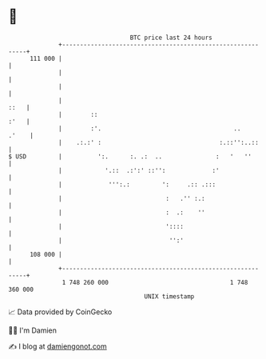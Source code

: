 * 👋

#+begin_example
                                     BTC price last 24 hours                    
                 +------------------------------------------------------------+ 
         111 000 |                                                            | 
                 |                                                            | 
                 |                                                            | 
                 |                                                       ::   | 
                 |        ::                                             :'   | 
                 |        :'.                                     ..    .'    | 
                 |    .:.:' :                                 :.::'':..::     | 
   $ USD         |          ':.      :. .:  ..               :   '   ''       | 
                 |            '.::  .:':' ::'':             :'                | 
                 |             ''':.:         ':     .:: .:::                 | 
                 |                             :   .'' :.:                    | 
                 |                             :  .:    ''                    | 
                 |                             '::::                          | 
                 |                              '':'                          | 
         108 000 |                                                            | 
                 +------------------------------------------------------------+ 
                  1 748 260 000                                  1 748 360 000  
                                         UNIX timestamp                         
#+end_example
📈 Data provided by CoinGecko

🧑‍💻 I'm Damien

✍️ I blog at [[https://www.damiengonot.com][damiengonot.com]]
